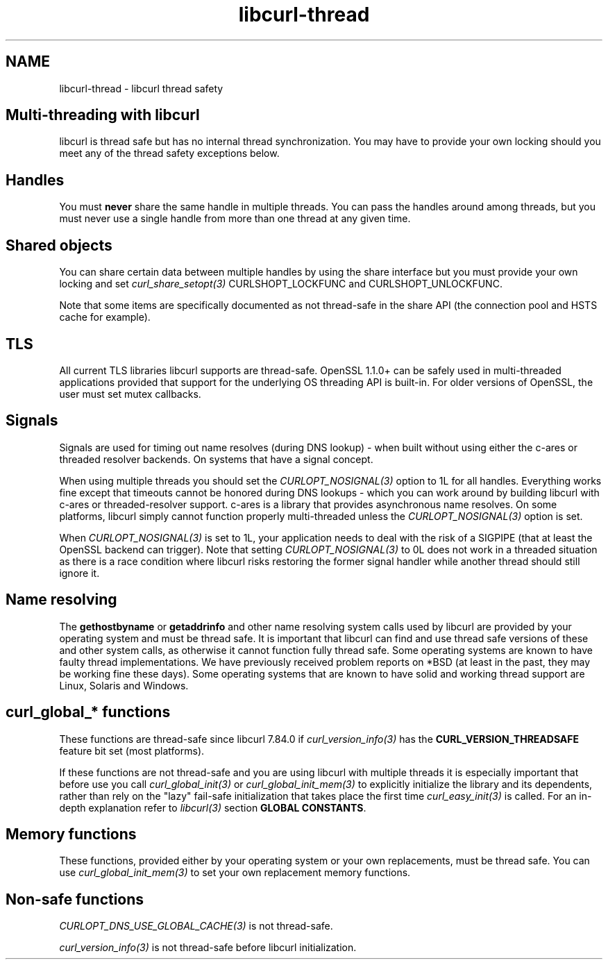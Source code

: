 .\" **************************************************************************
.\" *                                  _   _ ____  _
.\" *  Project                     ___| | | |  _ \| |
.\" *                             / __| | | | |_) | |
.\" *                            | (__| |_| |  _ <| |___
.\" *                             \___|\___/|_| \_\_____|
.\" *
.\" * Copyright (C) Daniel Stenberg, <daniel@haxx.se>, et al.
.\" *
.\" * This software is licensed as described in the file COPYING, which
.\" * you should have received as part of this distribution. The terms
.\" * are also available at https://curl.se/docs/copyright.html.
.\" *
.\" * You may opt to use, copy, modify, merge, publish, distribute and/or sell
.\" * copies of the Software, and permit persons to whom the Software is
.\" * furnished to do so, under the terms of the COPYING file.
.\" *
.\" * This software is distributed on an "AS IS" basis, WITHOUT WARRANTY OF ANY
.\" * KIND, either express or implied.
.\" *
.\" * SPDX-License-Identifier: curl
.\" *
.\" **************************************************************************
.\"
.TH libcurl-thread 3 "13 Jul 2015" "libcurl" "libcurl"
.SH NAME
libcurl-thread \- libcurl thread safety
.SH "Multi-threading with libcurl"
libcurl is thread safe but has no internal thread synchronization. You may have
to provide your own locking should you meet any of the thread safety exceptions
below.

.SH "Handles"
You must \fBnever\fP share the same handle in multiple threads.  You can pass
the handles around among threads, but you must never use a single handle from
more than one thread at any given time.
.SH "Shared objects"
You can share certain data between multiple handles by using the share
interface but you must provide your own locking and set
\fIcurl_share_setopt(3)\fP CURLSHOPT_LOCKFUNC and CURLSHOPT_UNLOCKFUNC.

Note that some items are specifically documented as not thread-safe in the
share API (the connection pool and HSTS cache for example).
.SH TLS
All current TLS libraries libcurl supports are thread-safe. OpenSSL 1.1.0+ can
be safely used in multi-threaded applications provided that support for the
underlying OS threading API is built-in. For older versions of OpenSSL, the
user must set mutex callbacks.
.SH "Signals"
Signals are used for timing out name resolves (during DNS lookup) - when built
without using either the c-ares or threaded resolver backends. On systems that
have a signal concept.

When using multiple threads you should set the \fICURLOPT_NOSIGNAL(3)\fP
option to 1L for all handles. Everything works fine except that timeouts
cannot be honored during DNS lookups - which you can work around by building
libcurl with c-ares or threaded-resolver support. c-ares is a library that
provides asynchronous name resolves. On some platforms, libcurl simply cannot
function properly multi-threaded unless the \fICURLOPT_NOSIGNAL(3)\fP option
is set.

When \fICURLOPT_NOSIGNAL(3)\fP is set to 1L, your application needs to deal
with the risk of a SIGPIPE (that at least the OpenSSL backend can
trigger). Note that setting \fICURLOPT_NOSIGNAL(3)\fP to 0L does not work in a
threaded situation as there is a race condition where libcurl risks restoring
the former signal handler while another thread should still ignore it.
.SH "Name resolving"
The \fBgethostbyname\fP or \fBgetaddrinfo\fP and other name resolving system
calls used by libcurl are provided by your operating system and must be thread
safe. It is important that libcurl can find and use thread safe versions of
these and other system calls, as otherwise it cannot function fully thread
safe. Some operating systems are known to have faulty thread
implementations. We have previously received problem reports on *BSD (at least
in the past, they may be working fine these days). Some operating systems that
are known to have solid and working thread support are Linux, Solaris and
Windows.
.SH "curl_global_* functions"
These functions are thread-safe since libcurl 7.84.0 if
\fIcurl_version_info(3)\fP has the \fBCURL_VERSION_THREADSAFE\fP feature bit
set (most platforms).

If these functions are not thread-safe and you are using libcurl with multiple
threads it is especially important that before use you call
\fIcurl_global_init(3)\fP or \fIcurl_global_init_mem(3)\fP to explicitly
initialize the library and its dependents, rather than rely on the "lazy"
fail-safe initialization that takes place the first time
\fIcurl_easy_init(3)\fP is called. For an in-depth explanation refer to
\fIlibcurl(3)\fP section \fBGLOBAL CONSTANTS\fP.
.SH "Memory functions"
These functions, provided either by your operating system or your own
replacements, must be thread safe. You can use \fIcurl_global_init_mem(3)\fP
to set your own replacement memory functions.
.SH "Non-safe functions"
\fICURLOPT_DNS_USE_GLOBAL_CACHE(3)\fP is not thread-safe.

\fIcurl_version_info(3)\fP is not thread-safe before libcurl initialization.

